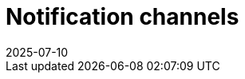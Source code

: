 = Notification channels
:revdate: 2025-07-10
:page-revdate: {revdate}
:description: SUSE Observability
